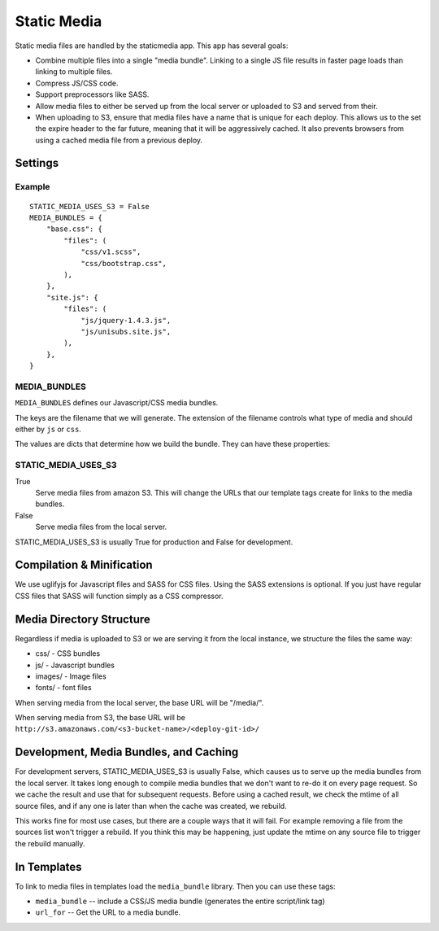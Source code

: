 Static Media
============

Static media files are handled by the staticmedia app.  This app has several
goals:

- Combine multiple files into a single "media bundle".  Linking to a single JS
  file results in faster page loads than linking to multiple files.
- Compress JS/CSS code.
- Support preprocessors like SASS.
- Allow media files to either be served up from the local server or uploaded
  to S3 and served from their.
- When uploading to S3, ensure that media files have a name that is unique for
  each deploy.  This allows us to the set the expire header to the far future,
  meaning that it will be aggressively cached.  It also prevents browsers from
  using a cached media file from a previous deploy.

Settings
--------

Example
^^^^^^^

::

  STATIC_MEDIA_USES_S3 = False
  MEDIA_BUNDLES = {
      "base.css": {
          "files": (
              "css/v1.scss",
              "css/bootstrap.css",
          ),
      },
      "site.js": {
          "files": (
              "js/jquery-1.4.3.js",
              "js/unisubs.site.js",
          ),
      },
  }

MEDIA_BUNDLES
^^^^^^^^^^^^^

``MEDIA_BUNDLES`` defines our Javascript/CSS media bundles.

The keys are the filename that we will generate.  The extension of the
filename controls what type of media and should either by ``js`` or ``css``.

The values are dicts that determine how we build the bundle.  They can have
these properties:

.. attribute:: files

    list of files to bundle together (paths are relative to the media directory)

.. attribute:: add_amara_conf (optional)

    If True, we will prepend javascript code to the source JS files.  THis
    will create global object called ``_amaraConf`` with these properties:

  - baseURL: base URL for the amara website
  - staticURL: base URL to the static media


STATIC_MEDIA_USES_S3
^^^^^^^^^^^^^^^^^^^^

True
  Serve media files from amazon S3.  This will change the URLs that our
  template tags create for links to the media bundles.

False
  Serve media files from the local server.

STATIC_MEDIA_USES_S3 is usually True for production and False for development.


Compilation & Minification
--------------------------

We use uglifyjs for Javascript files and SASS for CSS files.  Using the SASS
extensions is optional.  If you just have regular CSS files that SASS will
function simply as a CSS compressor.


Media Directory Structure
-------------------------

Regardless if media is uploaded to S3 or we are serving it from the local
instance, we structure the files the same way:

- css/ - CSS bundles
- js/ - Javascript bundles
- images/ - Image files
- fonts/ - font files

When serving media from the local server, the base URL will be "/media/".

When serving media from S3, the base URL will be
``http://s3.amazonaws.com/<s3-bucket-name>/<deploy-git-id>/``

Development, Media Bundles, and Caching
---------------------------------------

For development servers, STATIC_MEDIA_USES_S3 is usually False, which causes
us to serve up the media bundles from the local server.  It takes long enough
to compile media bundles that we don't want to re-do it on every page request.
So we cache the result and use that for subsequent requests.  Before using a
cached result, we check the mtime of all source files, and if any one is later
than when the cache was created, we rebuild.

This works fine for most use cases, but there are a couple ways that it will
fail.  For example removing a file from the sources list won't trigger a
rebuild.  If you think this may be happening, just update the mtime on any
source file to trigger the rebuild manually.

In Templates
------------

To link to media files in templates load the ``media_bundle`` library.  Then
you can use these tags:

- ``media_bundle`` -- include a CSS/JS media bundle (generates the entire
  script/link tag)
- ``url_for`` -- Get the URL to a media bundle.
